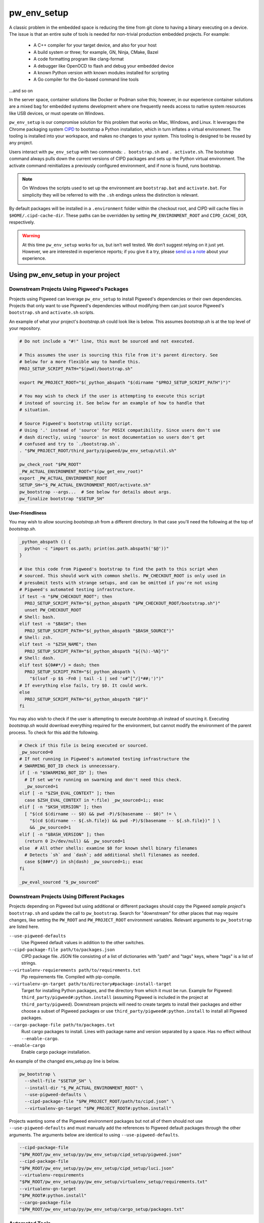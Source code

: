 .. _module-pw_env_setup:

------------
pw_env_setup
------------
A classic problem in the embedded space is reducing the time from git clone
to having a binary executing on a device. The issue is that an entire suite
of tools is needed for non-trivial production embedded projects. For example:

 - A C++ compiler for your target device, and also for your host
 - A build system or three; for example, GN, Ninja, CMake, Bazel
 - A code formatting program like clang-format
 - A debugger like OpenOCD to flash and debug your embedded device
 - A known Python version with known modules installed for scripting
 - A Go compiler for the Go-based command line tools

...and so on

In the server space, container solutions like Docker or Podman solve this;
however, in our experience container solutions are a mixed bag for embedded
systems development where one frequently needs access to native system
resources like USB devices, or must operate on Windows.

``pw_env_setup`` is our compromise solution for this problem that works on Mac,
Windows, and Linux. It leverages the Chrome packaging system `CIPD`_ to
bootstrap a Python installation, which in turn inflates a virtual
environment. The tooling is installed into your workspace, and makes no
changes to your system. This tooling is designed to be reused by any
project.

.. _CIPD: https://github.com/luci/luci-go/tree/master/cipd

Users interact with  ``pw_env_setup`` with two commands: ``. bootstrap.sh`` and
``. activate.sh``. The bootstrap command always pulls down the current versions
of CIPD packages and sets up the Python virtual environment. The activate
command reinitializes a previously configured environment, and if none is found,
runs bootstrap.

.. note::
  On Windows the scripts used to set up the environment are ``bootstrap.bat``
  and ``activate.bat``. For simplicity they will be referred to with the ``.sh``
  endings unless the distinction is relevant.

By default packages will be installed in a ``.environment`` folder within the
checkout root, and CIPD will cache files in ``$HOME/.cipd-cache-dir``. These
paths can be overridden by setting ``PW_ENVIRONMENT_ROOT`` and
``CIPD_CACHE_DIR``, respectively.

.. warning::
  At this time ``pw_env_setup`` works for us, but isn’t well tested. We don’t
  suggest relying on it just yet. However, we are interested in experience
  reports; if you give it a try, please `send us a note`_ about your
  experience.

.. _send us a note: pigweed@googlegroups.com

==================================
Using pw_env_setup in your project
==================================

Downstream Projects Using Pigweed's Packages
********************************************

Projects using Pigweed can leverage ``pw_env_setup`` to install Pigweed's
dependencies or their own dependencies. Projects that only want to use Pigweed's
dependencies without modifying them can just source Pigweed's ``bootstrap.sh``
and ``activate.sh`` scripts.

An example of what your project's `bootstrap.sh` could look like is below. This
assumes `bootstrap.sh` is at the top level of your repository.

.. code-block:: bash

  # Do not include a "#!" line, this must be sourced and not executed.

  # This assumes the user is sourcing this file from it's parent directory. See
  # below for a more flexible way to handle this.
  PROJ_SETUP_SCRIPT_PATH="$(pwd)/bootstrap.sh"

  export PW_PROJECT_ROOT="$(_python_abspath "$(dirname "$PROJ_SETUP_SCRIPT_PATH")")"

  # You may wish to check if the user is attempting to execute this script
  # instead of sourcing it. See below for an example of how to handle that
  # situation.

  # Source Pigweed's bootstrap utility script.
  # Using '.' instead of 'source' for POSIX compatibility. Since users don't use
  # dash directly, using 'source' in most documentation so users don't get
  # confused and try to `./bootstrap.sh`.
  . "$PW_PROJECT_ROOT/third_party/pigweed/pw_env_setup/util.sh"

  pw_check_root "$PW_ROOT"
  _PW_ACTUAL_ENVIRONMENT_ROOT="$(pw_get_env_root)"
  export _PW_ACTUAL_ENVIRONMENT_ROOT
  SETUP_SH="$_PW_ACTUAL_ENVIRONMENT_ROOT/activate.sh"
  pw_bootstrap --args...  # See below for details about args.
  pw_finalize bootstrap "$SETUP_SH"

User-Friendliness
-----------------

You may wish to allow sourcing `bootstrap.sh` from a different directory. In
that case you'll need the following at the top of `bootstrap.sh`.

.. code-block:: bash

  _python_abspath () {
    python -c "import os.path; print(os.path.abspath('$@'))"
  }

  # Use this code from Pigweed's bootstrap to find the path to this script when
  # sourced. This should work with common shells. PW_CHECKOUT_ROOT is only used in
  # presubmit tests with strange setups, and can be omitted if you're not using
  # Pigweed's automated testing infrastructure.
  if test -n "$PW_CHECKOUT_ROOT"; then
    PROJ_SETUP_SCRIPT_PATH="$(_python_abspath "$PW_CHECKOUT_ROOT/bootstrap.sh")"
    unset PW_CHECKOUT_ROOT
  # Shell: bash.
  elif test -n "$BASH"; then
    PROJ_SETUP_SCRIPT_PATH="$(_python_abspath "$BASH_SOURCE")"
  # Shell: zsh.
  elif test -n "$ZSH_NAME"; then
    PROJ_SETUP_SCRIPT_PATH="$(_python_abspath "${(%):-%N}")"
  # Shell: dash.
  elif test ${0##*/} = dash; then
    PROJ_SETUP_SCRIPT_PATH="$(_python_abspath \
      "$(lsof -p $$ -Fn0 | tail -1 | sed 's#^[^/]*##;')")"
  # If everything else fails, try $0. It could work.
  else
    PROJ_SETUP_SCRIPT_PATH="$(_python_abspath "$0")"
  fi

You may also wish to check if the user is attempting to execute `bootstrap.sh`
instead of sourcing it. Executing `bootstrap.sh` would download everything
required for the environment, but cannot modify the environment of the parent
process. To check for this add the following.

.. code-block:: bash

  # Check if this file is being executed or sourced.
  _pw_sourced=0
  # If not running in Pigweed's automated testing infrastructure the
  # SWARMING_BOT_ID check is unnecessary.
  if [ -n "$SWARMING_BOT_ID" ]; then
    # If set we're running on swarming and don't need this check.
    _pw_sourced=1
  elif [ -n "$ZSH_EVAL_CONTEXT" ]; then
    case $ZSH_EVAL_CONTEXT in *:file) _pw_sourced=1;; esac
  elif [ -n "$KSH_VERSION" ]; then
    [ "$(cd $(dirname -- $0) && pwd -P)/$(basename -- $0)" != \
      "$(cd $(dirname -- ${.sh.file}) && pwd -P)/$(basename -- ${.sh.file})" ] \
      && _pw_sourced=1
  elif [ -n "$BASH_VERSION" ]; then
    (return 0 2>/dev/null) && _pw_sourced=1
  else  # All other shells: examine $0 for known shell binary filenames
    # Detects `sh` and `dash`; add additional shell filenames as needed.
    case ${0##*/} in sh|dash) _pw_sourced=1;; esac
  fi

  _pw_eval_sourced "$_pw_sourced"

Downstream Projects Using Different Packages
********************************************

Projects depending on Pigweed but using additional or different packages should
copy the Pigweed `sample project`'s ``bootstrap.sh`` and update the call to
``pw_bootstrap``. Search for "downstream" for other places that may require
changes, like setting the ``PW_ROOT`` and ``PW_PROJECT_ROOT`` environment
variables. Relevant arguments to ``pw_bootstrap`` are listed here.

.. _sample project: https://pigweed.googlesource.com/pigweed/sample_project/+/master

``--use-pigweed-defaults``
  Use Pigweed default values in addition to the other switches.

``--cipd-package-file path/to/packages.json``
  CIPD package file. JSON file consisting of a list of dictionaries with "path"
  and "tags" keys, where "tags" is a list of strings.

``--virtualenv-requierements path/to/requirements.txt``
  Pip requirements file. Compiled with pip-compile.

``--virtualenv-gn-target path/to/directory#package-install-target``
  Target for installing Python packages, and the directory from which it must be
  run. Example for Pigweed: ``third_party/pigweed#:python.install`` (assuming
  Pigweed is included in the project at ``third_party/pigweed``). Downstream
  projects will need to create targets to install their packages and either
  choose a subset of Pigweed packages or use
  ``third_party/pigweed#:python.install`` to install all Pigweed packages.

``--cargo-package-file path/to/packages.txt``
  Rust cargo packages to install. Lines with package name and version separated
  by a space. Has no effect without ``--enable-cargo``.

``--enable-cargo``
  Enable cargo package installation.

An example of the changed env_setup.py line is below.

.. code-block:: bash

  pw_bootstrap \
    --shell-file "$SETUP_SH" \
    --install-dir "$_PW_ACTUAL_ENVIRONMENT_ROOT" \
    --use-pigweed-defaults \
    --cipd-package-file "$PW_PROJECT_ROOT/path/to/cipd.json" \
    --virtualenv-gn-target "$PW_PROJECT_ROOT#:python.install"

Projects wanting some of the Pigweed environment packages but not all of them
should not use ``--use-pigweed-defaults`` and must manually add the references
to Pigweed default packages through the other arguments. The arguments below
are identical to using ``--use-pigweed-defaults``.

.. code-block:: bash

  --cipd-package-file
  "$PW_ROOT/pw_env_setup/py/pw_env_setup/cipd_setup/pigweed.json"
  --cipd-package-file
  "$PW_ROOT/pw_env_setup/py/pw_env_setup/cipd_setup/luci.json"
  --virtualenv-requirements
  "$PW_ROOT/pw_env_setup/py/pw_env_setup/virtualenv_setup/requirements.txt"
  --virtualenv-gn-target
  "$PW_ROOT#:python.install"
  --cargo-package-file
  "$PW_ROOT/pw_env_setup/py/pw_env_setup/cargo_setup/packages.txt"

Automated Tools
***************
Automated tools should set ``PW_ACTIVATE_SKIP_CHECKS=1`` before running
``activate.sh`` or ``activate.bat``. This will skip the checks on the
environment and should complete almost instantaneously. Users should not set
this variable.

Implementation
**************

The environment is set up by installing CIPD and Python packages in
``PW_ENVIRONMENT_ROOT`` or ``<checkout>/.environment``, and saving modifications
to environment variables in setup scripts in those directories. To support
multiple operating systems this is done in an operating system-agnostic manner
and then written into operating system-specific files to be sourced now and in
the future when running ``activate.sh`` instead of ``bootstrap.sh``. In the
future these could be extended to C shell and PowerShell. A logical mapping of
high-level commands to system-specific initialization files is shown below.

.. image:: doc_resources/pw_env_setup_output.png
   :alt: Mapping of high-level commands to system-specific commands.
   :align: left
